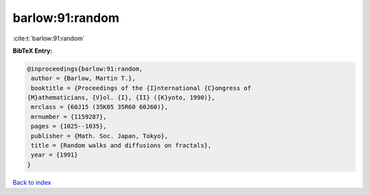 barlow:91:random
================

:cite:t:`barlow:91:random`

**BibTeX Entry:**

.. code-block:: bibtex

   @inproceedings{barlow:91:random,
    author = {Barlow, Martin T.},
    booktitle = {Proceedings of the {I}nternational {C}ongress of
   {M}athematicians, {V}ol. {I}, {II} ({K}yoto, 1990)},
    mrclass = {60J15 (35K05 35R60 60J60)},
    mrnumber = {1159287},
    pages = {1025--1035},
    publisher = {Math. Soc. Japan, Tokyo},
    title = {Random walks and diffusions on fractals},
    year = {1991}
   }

`Back to index <../By-Cite-Keys.html>`_
